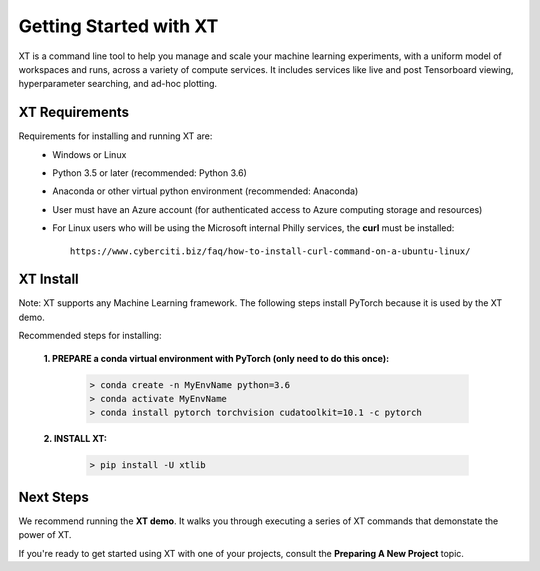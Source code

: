 .. _getting_started:

========================================
Getting Started with XT
========================================

XT is a command line tool to help you manage and scale your machine learning experiments, with a 
uniform model of workspaces and runs, across a variety of compute services.  It includes
services like live and post Tensorboard viewing, hyperparameter searching, and ad-hoc plotting.

-----------------------
XT Requirements
-----------------------

Requirements for installing and running XT are:
    - Windows or Linux
    - Python 3.5 or later   (recommended: Python 3.6)
    - Anaconda or other virtual python environment (recommended: Anaconda)
    - User must have an Azure account (for authenticated access to Azure computing storage and resources)
    - For Linux users who will be using the Microsoft internal Philly services, the **curl** must be installed::

        https://www.cyberciti.biz/faq/how-to-install-curl-command-on-a-ubuntu-linux/


------------------------------------------
XT Install
------------------------------------------

Note: XT supports any Machine Learning framework. The following steps install PyTorch because it
is used by the XT demo. 

Recommended steps for installing:

    **1. PREPARE a conda virtual environment with PyTorch (only need to do this once):**
        
        .. code-block::

            > conda create -n MyEnvName python=3.6
            > conda activate MyEnvName
            > conda install pytorch torchvision cudatoolkit=10.1 -c pytorch

    **2. INSTALL XT:**

        .. code-block::

            > pip install -U xtlib

------------------------------------------------
Next Steps
------------------------------------------------

We recommend running the **XT demo**.  It walks you through
executing a series of XT commands that demonstate the power of XT.  

If you're ready to get started using XT with one of your projects, consult the 
**Preparing A New Project** topic.

.. seealso:: 

    - :ref:`Run the XT Demo <xt_demo>`
    - :ref:`Preparing A New Project <prepare_new_project>`
